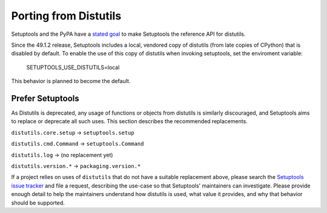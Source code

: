 Porting from Distutils
======================

Setuptools and the PyPA have a `stated goal <https://github.com/pypa/packaging-problems/issues/127>`_ to make Setuptools the reference API for distutils.

Since the 49.1.2 release, Setuptools includes a local, vendored copy of distutils (from late copies of CPython) that is disabled by default. To enable the use of this copy of distutils when invoking setuptools, set the enviroment variable:

	SETUPTOOLS_USE_DISTUTILS=local

This behavior is planned to become the default.

Prefer Setuptools
-----------------

As Distutils is deprecated, any usage of functions or objects from distutils is similarly discouraged, and Setuptools aims to replace or deprecate all such uses. This section describes the recommended replacements.

``distutils.core.setup`` → ``setuptools.setup``

``distutils.cmd.Command`` → ``setuptools.Command``

``distutils.log`` → (no replacement yet)

``distutils.version.*`` → ``packaging.version.*``

If a project relies on uses of ``distutils`` that do not have a suitable replacement above, please search the `Setuptools issue tracker <https://github.com/pypa/setuptools/issues/>`_ and file a request, describing the use-case so that Setuptools' maintainers can investigate. Please provide enough detail to help the maintainers understand how distutils is used, what value it provides, and why that behavior should be supported.
